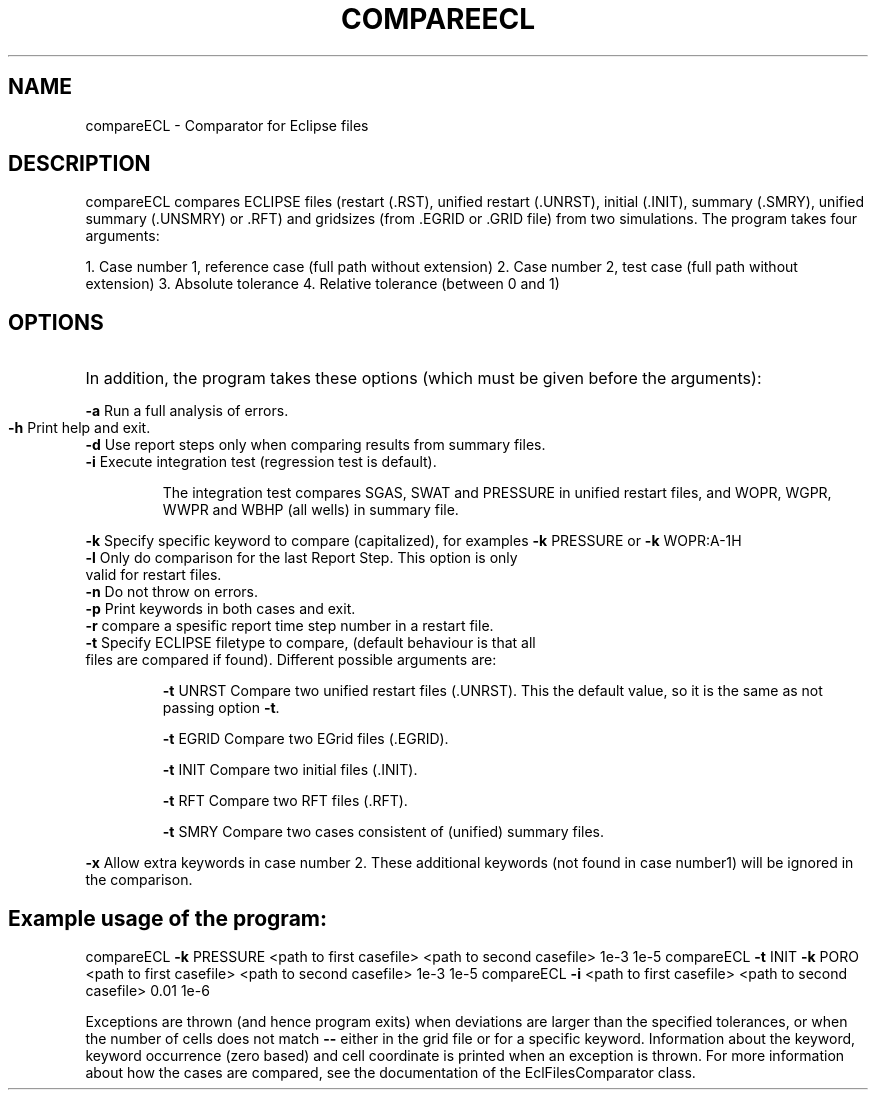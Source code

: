.TH COMPAREECL "1" "April 2022" "compareECL 2022.04" "User Commands"
.SH NAME
compareECL \- Comparator for Eclipse files
.SH DESCRIPTION
compareECL compares ECLIPSE files (restart (.RST), unified restart (.UNRST), initial (.INIT), summary (.SMRY), unified summary (.UNSMRY) or .RFT) and gridsizes (from .EGRID or .GRID file) from two simulations.
The program takes four arguments:
.PP
1. Case number 1, reference case (full path without extension)
2. Case number 2, test case (full path without extension)
3. Absolute tolerance
4. Relative tolerance (between 0 and 1)
.PP
.SH OPTIONS
.HP
In addition, the program takes these options (which must be given before the arguments):
.PP
\fB\-a\fR Run a full analysis of errors.
.TP
\fB\-h\fR Print help and exit.
.TP
\fB\-d\fR Use report steps only when comparing results from summary files.
.TP
\fB\-i\fR Execute integration test (regression test is default).
.IP
The integration test compares SGAS, SWAT and PRESSURE in unified restart files, and WOPR, WGPR, WWPR and WBHP (all wells) in summary file.
.PP
\fB\-k\fR Specify specific keyword to compare (capitalized), for examples \fB\-k\fR PRESSURE or \fB\-k\fR WOPR:A\-1H
.TP
\fB\-l\fR Only do comparison for the last Report Step. This option is only valid for restart files.
.TP
\fB\-n\fR Do not throw on errors.
.TP
\fB\-p\fR Print keywords in both cases and exit.
.TP
\fB\-r\fR compare a spesific report time step number in a restart file.
.TP
\fB\-t\fR Specify ECLIPSE filetype to compare, (default behaviour is that all files are compared if found). Different possible arguments are:
.IP
\fB\-t\fR UNRST
Compare two unified restart files (.UNRST). This the default value, so it is the same as not passing option \fB\-t\fR.
.IP
\fB\-t\fR EGRID
Compare two EGrid files (.EGRID).
.IP
\fB\-t\fR INIT
Compare two initial files (.INIT).
.IP
\fB\-t\fR RFT
Compare two RFT files (.RFT).
.IP
\fB\-t\fR SMRY
Compare two cases consistent of (unified) summary files.
.PP
\fB\-x\fR Allow extra keywords in case number 2. These additional keywords (not found in case number1) will be ignored in the comparison.
.PP
.SH Example usage of the program:
.PP
compareECL \fB\-k\fR PRESSURE <path to first casefile> <path to second casefile> 1e\-3 1e\-5
compareECL \fB\-t\fR INIT \fB\-k\fR PORO <path to first casefile> <path to second casefile> 1e\-3 1e\-5
compareECL \fB\-i\fR <path to first casefile> <path to second casefile> 0.01 1e\-6
.PP
Exceptions are thrown (and hence program exits) when deviations are larger than the specified tolerances, or when the number of cells does not match \fB\-\-\fR either in the grid file or for a specific keyword. Information about the keyword, keyword occurrence (zero based) and cell coordinate is printed when an exception is thrown. For more information about how the cases are compared, see the documentation of the EclFilesComparator class.

